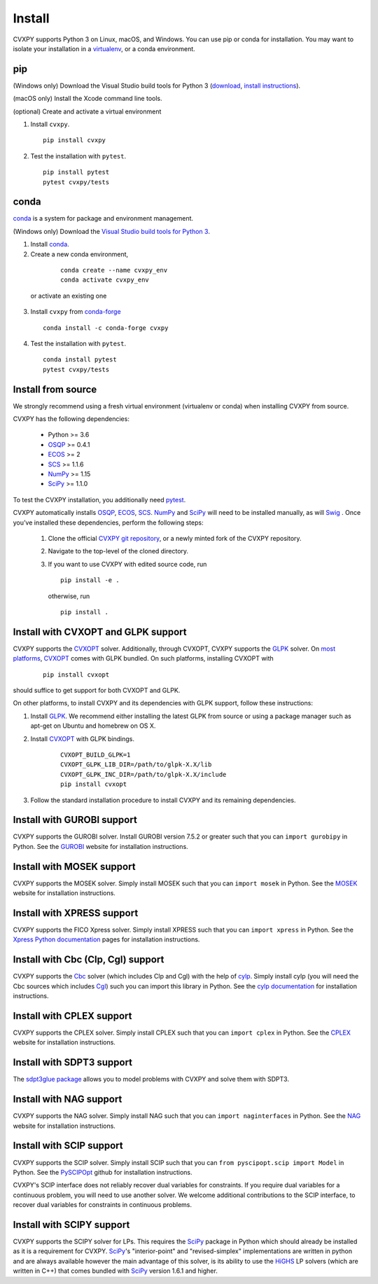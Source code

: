 .. _install:

Install
=======

CVXPY supports Python 3 on Linux, macOS, and Windows. You can use
pip or conda for installation. You may want to isolate
your installation in a `virtualenv <https://virtualenv.pypa.io/en/stable/>`_,
or a conda environment.

pip
---

(Windows only) Download the Visual Studio build tools for Python 3
(`download <https://visualstudio.microsoft .com/thank-you-downloading-visual-studio/?sku=BuildTools&rel=16>`_,
`install instructions <https://drive.google.com/file/d/0B4GsMXCRaSSIOWpYQkstajlYZ0tPVkNQSElmTWh1dXFaYkJr/view?usp=sharing>`_).

(macOS only) Install the Xcode command line tools.

(optional) Create and activate a virtual environment

1. Install ``cvxpy``.
  ::

      pip install cvxpy

2. Test the installation with ``pytest``.
  ::

      pip install pytest
      pytest cvxpy/tests

.. _conda-installation:

conda
-----

`conda`_ is a system for package and environment management.

(Windows only) Download the `Visual Studio build tools for Python 3 <https://visualstudio.microsoft.com/thank-you-downloading-visual-studio/?sku=BuildTools&rel=16>`_.

1. Install `conda`_.

2. Create a new conda environment,
  ::

      conda create --name cvxpy_env
      conda activate cvxpy_env

 or activate an existing one

3. Install ``cvxpy`` from `conda-forge <https://conda-forge.org/>`_
   ::

      conda install -c conda-forge cvxpy

4. Test the installation with ``pytest``.
  ::

       conda install pytest
       pytest cvxpy/tests

.. _install_from_source:

Install from source
-------------------

We strongly recommend using a fresh virtual environment (virtualenv or conda) when installing CVXPY from source.

CVXPY has the following dependencies:

 * Python >= 3.6
 * `OSQP`_ >= 0.4.1
 * `ECOS`_ >= 2
 * `SCS`_ >= 1.1.6
 * `NumPy`_ >= 1.15
 * `SciPy`_ >= 1.1.0

To test the CVXPY installation, you additionally need `pytest`_.

CVXPY automatically installs `OSQP`_, `ECOS`_, `SCS`_. `NumPy`_ and
`SciPy`_ will need to be installed manually,
as will `Swig`_ . Once you’ve installed these dependencies, perform the following steps:

 1. Clone the official `CVXPY git repository`_, or a newly minted fork of the CVXPY repository.
 2. Navigate to the top-level of the cloned directory.
 3. If you want to use CVXPY with edited source code, run
    ::

        pip install -e .

    otherwise, run
    ::

        pip install .

Install with CVXOPT and GLPK support
------------------------------------

CVXPY supports the `CVXOPT`_ solver.
Additionally, through CVXOPT, CVXPY supports the `GLPK`_ solver. On `most
platforms <http://cvxopt.org/install/index.html#installing-a-pre-built-package>`_,
`CVXOPT`_ comes with GLPK bundled. On such platforms, installing CVXOPT with

  ::

      pip install cvxopt

should suffice to get support for both CVXOPT and GLPK.

On other platforms, to install CVXPY and its dependencies with GLPK support, follow these instructions:

1. Install `GLPK <https://www.gnu.org/software/glpk/>`_. We recommend either installing the latest GLPK from source or using a package manager such as apt-get on Ubuntu and homebrew on OS X.

2. Install `CVXOPT`_ with GLPK bindings.

    ::

      CVXOPT_BUILD_GLPK=1
      CVXOPT_GLPK_LIB_DIR=/path/to/glpk-X.X/lib
      CVXOPT_GLPK_INC_DIR=/path/to/glpk-X.X/include
      pip install cvxopt

3. Follow the standard installation procedure to install CVXPY and its remaining dependencies.

Install with GUROBI support
---------------------------

CVXPY supports the GUROBI solver.
Install GUROBI version 7.5.2 or greater such that you can ``import gurobipy`` in Python.
See the `GUROBI <http://www.gurobi.com/>`_ website for installation instructions.

Install with MOSEK support
---------------------------

CVXPY supports the MOSEK solver.
Simply install MOSEK such that you can ``import mosek`` in Python.
See the `MOSEK <https://www.mosek.com/>`_ website for installation instructions.

Install with XPRESS support
---------------------------

CVXPY supports the FICO Xpress solver.
Simply install XPRESS such that you can ``import xpress`` in Python.
See the `Xpress Python documentation <https://www.fico.com/fico-xpress-optimization/docs/latest/solver/optimizer/python/HTML/GUID-616C323F-05D8-3460-B0D7-80F77DA7D046.html>`_ pages for installation instructions.

Install with Cbc (Clp, Cgl) support
-----------------------------------
CVXPY supports the `Cbc <https://projects.coin-or.org/Cbc>`_ solver (which includes Clp and Cgl) with the help of `cylp <https://github.com/coin-or/CyLP>`_.
Simply install cylp (you will need the Cbc sources which includes `Cgl <https://projects.coin-or.org/Cbc>`_) such you can import this library in Python.
See the `cylp documentation <https://github.com/coin-or/CyLP>`_ for installation instructions.

Install with CPLEX support
--------------------------

CVXPY supports the CPLEX solver.
Simply install CPLEX such that you can ``import cplex`` in Python.
See the `CPLEX <https://www.ibm.com/support/knowledgecenter/SSSA5P>`_ website for installation instructions.

Install with SDPT3 support
--------------------------

The `sdpt3glue package <https://github.com/TrishGillett/pysdpt3glue>`_ allows you to model problems with CVXPY and solve them with SDPT3.

Install with NAG support
------------------------

CVXPY supports the NAG solver.
Simply install NAG such that you can ``import naginterfaces`` in Python.
See the `NAG <https://www.nag.co.uk/nag-library-python>`_ website for installation instructions.

Install with SCIP support
-------------------------

CVXPY supports the SCIP solver.
Simply install SCIP such that you can ``from pyscipopt.scip import Model`` in Python.
See the `PySCIPOpt <https://github.com/SCIP-Interfaces/PySCIPOpt#installation>`_ github for installation instructions.

CVXPY's SCIP interface does not reliably recover dual variables for constraints. If you require dual variables for a continuous problem, you will need to use another solver. We welcome additional contributions to the SCIP interface, to recover dual variables for constraints in continuous problems.

Install with SCIPY support
-------------------------

CVXPY supports the SCIPY solver for LPs.
This requires the `SciPy`_ package in Python which should already be installed as it is a requirement for CVXPY. `SciPy`_'s "interior-point" and "revised-simplex" implementations are written in python and are always available however the main advantage of this solver, is its ability to use the `HiGHS`_ LP solvers (which are written in C++) that comes bundled with `SciPy`_ version 1.6.1 and higher.


.. _Anaconda: https://store.continuum.io/cshop/anaconda/
.. _website: https://store.continuum.io/cshop/anaconda/
.. _conda: https://docs.conda.io/en/latest/
.. _setuptools: https://pypi.python.org/pypi/setuptools
.. _CVXOPT: http://cvxopt.org/
.. _OSQP: https://osqp.org/
.. _ECOS: http://github.com/ifa-ethz/ecos
.. _SCS: http://github.com/cvxgrp/scs
.. _NumPy: http://www.numpy.org/
.. _SciPy: http://www.scipy.org/
.. _pytest: https://docs.pytest.org/en/latest/
.. _CVXPY git repository: https://github.com/cvxgrp/cvxpy
.. _Swig: http://www.swig.org/
.. _pip: https://pip.pypa.io/
.. _GLPK: https://www.gnu.org/software/glpk/
.. _HiGHS: https://www.maths.ed.ac.uk/hall/HiGHS/#guide
